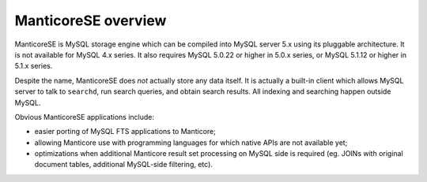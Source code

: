 ManticoreSE overview
-----------------

ManticoreSE is MySQL storage engine which can be compiled into MySQL server
5.x using its pluggable architecture. It is not available for MySQL 4.x
series. It also requires MySQL 5.0.22 or higher in 5.0.x series, or
MySQL 5.1.12 or higher in 5.1.x series.

Despite the name, ManticoreSE does *not* actually store any data itself. It
is actually a built-in client which allows MySQL server to talk to
``searchd``, run search queries, and obtain search results. All indexing
and searching happen outside MySQL.

Obvious ManticoreSE applications include:

-  easier porting of MySQL FTS applications to Manticore;

-  allowing Manticore use with programming languages for which native APIs
   are not available yet;

-  optimizations when additional Manticore result set processing on MySQL
   side is required (eg. JOINs with original document tables, additional
   MySQL-side filtering, etc).

